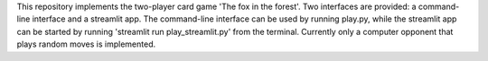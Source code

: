 
This repository implements the two-player card game 'The fox in the forest'. Two interfaces are provided: a command-line interface and a streamlit app. 
The command-line interface can be used by running play.py, while the streamlit app can be started by running 'streamlit run play_streamlit.py' from the terminal.
Currently only a computer opponent that plays random moves is implemented.